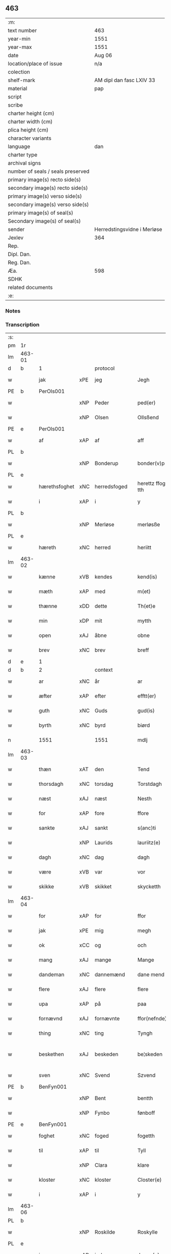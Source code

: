 ** 463

| :m:                               |                             |
| text number                       | 463                         |
| year-min                          | 1551                        |
| year-max                          | 1551                        |
| date                              | Aug 06                      |
| location/place of issue           | n/a                         |
| colection                         |                             |
| shelf-mark                        | AM dipl dan fasc LXIV 33    |
| material                          | pap                         |
| script                            |                             |
| scribe                            |                             |
| charter height (cm)               |                             |
| charter width (cm)                |                             |
| plica height (cm)                 |                             |
| character variants                |                             |
| language                          | dan                         |
| charter type                      |                             |
| archival signs                    |                             |
| number of seals / seals preserved |                             |
| primary image(s) recto side(s)    |                             |
| secondary image(s) recto side(s)  |                             |
| primary image(s) verso side(s)    |                             |
| secondary image(s) verso side(s)  |                             |
| primary image(s) of seal(s)       |                             |
| Secondary image(s) of seal(s)     |                             |
| sender                            | Herredstingsvidne i Merløse |
| Jexlev                            | 364                         |
| Rep.                              |                             |
| Dipl. Dan.                        |                             |
| Reg. Dan.                         |                             |
| Æa.                               | 598                         |
| SDHK                              |                             |
| related documents                 |                             |
| :e:                               |                             |

*** Notes


*** Transcription
| :s: |        |               |     |              |   |                    |                    |   |   |   |   |     |   |   |   |                 |          |          |  |    |    |    |    |
| pm  | 1r     |               |     |              |   |                    |                    |   |   |   |   |     |   |   |   |                 |          |          |  |    |    |    |    |
| lm  | 463-01 |               |     |              |   |                    |                    |   |   |   |   |     |   |   |   |                 |          |          |  |    |    |    |    |
| d   | b      | 1             |     | protocol     |   |                    |                    |   |   |   |   |     |   |   |   |                 |          |          |  |    |    |    |    |
| w   |        | jak           | xPE | jeg          |   | Jegh               | Jegh               |   |   |   |   | dan |   |   |   |          463-01 | 1:protocol |          |  |    |    |    |    |
| PE  | b      | PerOls001     |     |              |   |                    |                    |   |   |   |   |     |   |   |   |                 |          |          |  |    |    |    |    |
| w   |        |               | xNP | Peder        |   | ped(er)            | ped               |   |   |   |   | dan |   |   |   |          463-01 | 1:protocol |          |  |2333|    |    |    |
| w   |        |               | xNP | Olsen        |   | Ollsßend           | Ollſßend           |   |   |   |   | dan |   |   |   |          463-01 | 1:protocol |          |  |2333|    |    |    |
| PE  | e      | PerOls001     |     |              |   |                    |                    |   |   |   |   |     |   |   |   |                 |          |          |  |    |    |    |    |
| w   |        | af            | xAP | af           |   | aff                | aff                |   |   |   |   | dan |   |   |   |          463-01 | 1:protocol |          |  |    |    |    |    |
| PL  | b      |               |     |              |   |                    |                    |   |   |   |   |     |   |   |   |                 |          |          |  |    |    |    |    |
| w   |        |               | xNP | Bonderup     |   | bonder(v)p         | bondeꝛͮp            |   |   |   |   | dan |   |   |   |          463-01 | 1:protocol |          |  |    |    |2172|    |
| PL  | e      |               |     |              |   |                    |                    |   |   |   |   |     |   |   |   |                 |          |          |  |    |    |    |    |
| w   |        | hærethsfoghet | xNC | herredsfoged |   | herettz ffog⟨e⟩tth | heꝛettz ffog⟨e⟩tth |   |   |   |   | dan |   |   |   |          463-01 | 1:protocol |          |  |    |    |    |    |
| w   |        | i             | xAP | i            |   | y                  | ÿ                  |   |   |   |   | dan |   |   |   |          463-01 | 1:protocol |          |  |    |    |    |    |
| PL  | b      |               |     |              |   |                    |                    |   |   |   |   |     |   |   |   |                 |          |          |  |    |    |    |    |
| w   |        |               | xNP | Merløse      |   | merløsße           | meꝛløſße           |   |   |   |   | dan |   |   |   |          463-01 | 1:protocol |          |  |    |    |2173|    |
| PL  | e      |               |     |              |   |                    |                    |   |   |   |   |     |   |   |   |                 |          |          |  |    |    |    |    |
| w   |        | hæreth        | xNC | herred       |   | heriitt            | heꝛiitt            |   |   |   |   | dan |   |   |   |          463-01 | 1:protocol |          |  |    |    |    |    |
| lm  | 463-02 |               |     |              |   |                    |                    |   |   |   |   |     |   |   |   |                 |          |          |  |    |    |    |    |
| w   |        | kænne         | xVB | kendes       |   | kend(is)           | ken               |   |   |   |   | dan |   |   |   |          463-02 | 1:protocol |          |  |    |    |    |    |
| w   |        | mæth          | xAP | med          |   | m(et)              | mꝫ                 |   |   |   |   | dan |   |   |   |          463-02 | 1:protocol |          |  |    |    |    |    |
| w   |        | thænne        | xDD | dette        |   | Th(et)e            | Thꝫe               |   |   |   |   | dan |   |   |   |          463-02 | 1:protocol |          |  |    |    |    |    |
| w   |        | min           | xDP | mit          |   | mytth              | mÿtth              |   |   |   |   | dan |   |   |   |          463-02 | 1:protocol |          |  |    |    |    |    |
| w   |        | open          | xAJ | åbne         |   | obne               | obne               |   |   |   |   | dan |   |   |   |          463-02 | 1:protocol |          |  |    |    |    |    |
| w   |        | brev          | xNC | brev         |   | breff              | bꝛeff              |   |   |   |   | dan |   |   |   |          463-02 | 1:protocol |          |  |    |    |    |    |
| d   | e      | 1             |     |              |   |                    |                    |   |   |   |   |     |   |   |   |                 |          |          |  |    |    |    |    |
| d   | b      | 2             |     | context      |   |                    |                    |   |   |   |   |     |   |   |   |                 |          |          |  |    |    |    |    |
| w   |        | ar            | xNC | år           |   | ar                 | ar                 |   |   |   |   | dan |   |   |   |          463-02 | 2:context |          |  |    |    |    |    |
| w   |        | æfter         | xAP | efter        |   | efftt(er)          | efftt             |   |   |   |   | dan |   |   |   |          463-02 | 2:context |          |  |    |    |    |    |
| w   |        | guth          | xNC | Guds         |   | gud(is)            | gu                |   |   |   |   | dan |   |   |   |          463-02 | 2:context |          |  |    |    |    |    |
| w   |        | byrth         | xNC | byrd         |   | biørd              | biøꝛd              |   |   |   |   | dan |   |   |   |          463-02 | 2:context |          |  |    |    |    |    |
| n   |        | 1551          |     | 1551         |   | mdlj               | mdlj               |   |   |   |   | dan |   |   |   |          463-02 | 2:context |          |  |    |    |    |    |
| lm  | 463-03 |               |     |              |   |                    |                    |   |   |   |   |     |   |   |   |                 |          |          |  |    |    |    |    |
| w   |        | thæn          | xAT | den          |   | Tend               | Tend               |   |   |   |   | dan |   |   |   |          463-03 | 2:context |          |  |    |    |    |    |
| w   |        | thorsdagh     | xNC | torsdag      |   | Torstdagh          | Toꝛſtdagh          |   |   |   |   | dan |   |   |   |          463-03 | 2:context |          |  |    |    |    |    |
| w   |        | næst          | xAJ | næst         |   | Nesth              | Neſth              |   |   |   |   | dan |   |   |   |          463-03 | 2:context |          |  |    |    |    |    |
| w   |        | for           | xAP | fore         |   | ffore              | ffoꝛe              |   |   |   |   | dan |   |   |   |          463-03 | 2:context |          |  |    |    |    |    |
| w   |        | sankte        | xAJ | sankt        |   | s(anc)ti           | ſt̅i                |   |   |   |   | lat |   |   |   |          463-03 | 2:context |          |  |    |    |    |    |
| w   |        |               | xNP | Laurids      |   | lauriitz(e)        | laűꝛiitzͤ           |   |   |   |   | dan |   |   |   |          463-03 | 2:context |          |  |    |    |    |    |
| w   |        | dagh          | xNC | dag          |   | dagh               | dagh               |   |   |   |   | dan |   |   |   |          463-03 | 2:context |          |  |    |    |    |    |
| w   |        | være          | xVB | var          |   | vor                | voꝛ                |   |   |   |   | dan |   |   |   |          463-03 | 2:context |          |  |    |    |    |    |
| w   |        | skikke        | xVB | skikket      |   | skycketth          | ſkÿcketth          |   |   |   |   | dan |   |   |   |          463-03 | 2:context |          |  |    |    |    |    |
| lm  | 463-04 |               |     |              |   |                    |                    |   |   |   |   |     |   |   |   |                 |          |          |  |    |    |    |    |
| w   |        | for           | xAP | for          |   | ffor               | ffoꝛ               |   |   |   |   | dan |   |   |   |          463-04 | 2:context |          |  |    |    |    |    |
| w   |        | jak           | xPE | mig          |   | megh               | megh               |   |   |   |   | dan |   |   |   |          463-04 | 2:context |          |  |    |    |    |    |
| w   |        | ok            | xCC | og           |   | och                | och                |   |   |   |   | dan |   |   |   |          463-04 | 2:context |          |  |    |    |    |    |
| w   |        | mang          | xAJ | mange        |   | Mange              | Mange              |   |   |   |   | dan |   |   |   |          463-04 | 2:context |          |  |    |    |    |    |
| w   |        | dandeman      | xNC | dannemænd     |   | dane mend          | dane mend          |   |   |   |   | dan |   |   |   |          463-04 | 2:context |          |  |    |    |    |    |
| w   |        | flere         | xAJ | flere        |   | flere              | fleꝛe              |   |   |   |   | dan |   |   |   |          463-04 | 2:context |          |  |    |    |    |    |
| w   |        | upa           | xAP | på           |   | paa                | paa                |   |   |   |   | dan |   |   |   |          463-04 | 2:context |          |  |    |    |    |    |
| w   |        | fornævnd      | xAJ | fornævnte    |   | ffor(nefnde)       | ffoꝛᷠͤ               |   |   |   |   | dan |   |   |   |          463-04 | 2:context |          |  |    |    |    |    |
| w   |        | thing         | xNC | ting         |   | Tyngh              | Tÿngh              |   |   |   |   | dan |   |   |   |          463-04 | 2:context |          |  |    |    |    |    |
| w   |        | beskethen     | xAJ | beskeden     |   | be¦skeden          | be¦ſkeden          |   |   |   |   | dan |   |   |   | 463-04---463-05 | 2:context |          |  |    |    |    |    |
| w   |        | sven          | xNC | Svend        |   | Szvend             | zvend             |   |   |   |   | dan |   |   |   |          463-05 | 2:context |          |  |    |    |    |    |
| PE  | b      | BenFyn001     |     |              |   |                    |                    |   |   |   |   |     |   |   |   |                 |          |          |  |    |    |    |    |
| w   |        |               | xNP | Bent         |   | bentth             | bentth             |   |   |   |   | dan |   |   |   |          463-05 | 2:context |          |  |2334|    |    |    |
| w   |        |               | xNP | Fynbo        |   | fønboff            | fønboff            |   |   |   |   | dan |   |   |   |          463-05 | 2:context |          |  |2334|    |    |    |
| PE  | e      | BenFyn001     |     |              |   |                    |                    |   |   |   |   |     |   |   |   |                 |          |          |  |    |    |    |    |
| w   |        | foghet        | xNC | foged        |   | fogetth            | fogetth            |   |   |   |   | dan |   |   |   |          463-05 | 2:context |          |  |    |    |    |    |
| w   |        | til           | xAP | til          |   | Tyll               | Tyll               |   |   |   |   | dan |   |   |   |          463-05 | 2:context |          |  |    |    |    |    |
| w   |        |               | xNP | Clara        |   | klare              | klaꝛe              |   |   |   |   | dan |   |   |   |          463-05 | 2:context |          |  |    |    |    |    |
| w   |        | kloster       | xNC | kloster      |   | Closter(e)         | Cloſteꝛ           |   |   |   |   | dan |   |   |   |          463-05 | 2:context |          |  |    |    |    |    |
| w   |        | i             | xAP | i            |   | y                  | ÿ                  |   |   |   |   | dan |   |   |   |          463-05 | 2:context |          |  |    |    |    |    |
| lm  | 463-06 |               |     |              |   |                    |                    |   |   |   |   |     |   |   |   |                 |          |          |  |    |    |    |    |
| PL  | b      |               |     |              |   |                    |                    |   |   |   |   |     |   |   |   |                 |          |          |  |    |    |    |    |
| w   |        |               | xNP | Roskilde     |   | Roskylle           | Roſkylle           |   |   |   |   | dan |   |   |   |          463-06 | 2:context |          |  |    |    |2174|    |
| PL  | e      |               |     |              |   |                    |                    |   |   |   |   |     |   |   |   |                 |          |          |  |    |    |    |    |
| w   |        | innen         | xAP | inden        |   | Jngen(n)           | Jngen̅              |   |   |   |   | dan |   |   |   |          463-06 | 2:context |          |  |    |    |    |    |
| w   |        | thing         | xNC | tinge        |   | Tynge              | Tynge              |   |   |   |   | dan |   |   |   |          463-06 | 2:context |          |  |    |    |    |    |
| w   |        | ok            | xCC | og           |   | och                | och                |   |   |   |   | dan |   |   |   |          463-06 | 2:context |          |  |    |    |    |    |
| w   |        | have          | xVB | havde        |   | Haffde             | Haffde             |   |   |   |   | dan |   |   |   |          463-06 | 2:context |          |  |    |    |    |    |
| w   |        | tith          | xNC | tid          |   | Tid                | Tid                |   |   |   |   | dan |   |   |   |          463-06 | 2:context |          |  |    |    |    |    |
| w   |        | i             | xAP | i            |   | y                  | ÿ                  |   |   |   |   | dan |   |   |   |          463-06 | 2:context |          |  |    |    |    |    |
| w   |        | ræt           | xNC | rette        |   | Rette              | Rette              |   |   |   |   | dan |   |   |   |          463-06 | 2:context |          |  |    |    |    |    |
| w   |        | kalle         | xVB | kaldet       |   | kalled             | kalled             |   |   |   |   | dan |   |   |   |          463-06 | 2:context |          |  |    |    |    |    |
| PE  | b      | JepJør001     |     |              |   |                    |                    |   |   |   |   |     |   |   |   |                 |          |          |  |    |    |    |    |
| w   |        |               | xNP | Jeppe        |   | Jepp               | Jepp               |   |   |   |   | dan |   |   |   |          463-06 | 2:context |          |  |2335|    |    |    |
| lm  | 463-07 |               |     |              |   |                    |                    |   |   |   |   |     |   |   |   |                 |          |          |  |    |    |    |    |
| w   |        |               | xNP | Jørgensen    |   | Jørgensßend        | Jøꝛgenſßend        |   |   |   |   | dan |   |   |   |          463-07 | 2:context |          |  |2335|    |    |    |
| PE  | e      | JepJør001     |     |              |   |                    |                    |   |   |   |   |     |   |   |   |                 |          |          |  |    |    |    |    |
| w   |        | af            | xAP | af           |   | aff                | aff                |   |   |   |   | dan |   |   |   |          463-07 | 2:context |          |  |    |    |    |    |
| PL  | b      |               |     |              |   |                    |                    |   |   |   |   |     |   |   |   |                 |          |          |  |    |    |    |    |
| w   |        | mylne         | xNC | Mølle        |   | mølle              | mølle              |   |   |   |   | dan |   |   |   |          463-07 | 2:context |          |  |    |    |2175|    |
| w   |        |               | xNP | Borup        |   | bor(v)p            | boꝛͮp               |   |   |   |   | dan |   |   |   |          463-07 | 2:context |          |  |    |    |2175|    |
| PL  | e      |               |     |              |   |                    |                    |   |   |   |   |     |   |   |   |                 |          |          |  |    |    |    |    |
| w   |        | for           | xAP | for          |   | ffor               | ffoꝛ               |   |   |   |   | dan |   |   |   |          463-07 | 2:context |          |  |    |    |    |    |
| w   |        | en            | xAT | et           |   | etth               | etth               |   |   |   |   | dan |   |   |   |          463-07 | 2:context |          |  |    |    |    |    |
| w   |        | skoghhog      | xNC | skovhug      |   | skoff Hogh         | ſkoff Hogh         |   |   |   |   | dan |   |   |   |          463-07 | 2:context |          |  |    |    |    |    |
| w   |        | sum           | xRP | som          |   | Szom(m)            | zom̅               |   |   |   |   | dan |   |   |   |          463-07 | 2:context |          |  |    |    |    |    |
| w   |        | han           | xPE | han          |   | Hand               | Hand               |   |   |   |   | dan |   |   |   |          463-07 | 2:context |          |  |    |    |    |    |
| lm  | 463-08 |               |     |              |   |                    |                    |   |   |   |   |     |   |   |   |                 |          |          |  |    |    |    |    |
| w   |        | have          | xVB | havde        |   | Haffde             | Haffde             |   |   |   |   | dan |   |   |   |          463-08 | 2:context |          |  |    |    |    |    |
| w   |        | hugge         | xVB | hugget       |   | Hoggetth           | Hoggetth           |   |   |   |   | dan |   |   |   |          463-08 | 2:context |          |  |    |    |    |    |
| w   |        | i             | xAP | i            |   | y                  | ÿ                  |   |   |   |   | dan |   |   |   |          463-08 | 2:context |          |  |    |    |    |    |
| PL  | b      |               |     |              |   |                    |                    |   |   |   |   |     |   |   |   |                 |          |          |  |    |    |    |    |
| w   |        | mylne         | xNC | Mølle        |   | mølle              | mølle              |   |   |   |   | dan |   |   |   |          463-08 | 2:context |          |  |    |    |2176|    |
| w   |        | æng           | xNC | Engen        |   | Engend             | Engend             |   |   |   |   | dan |   |   |   |          463-08 | 2:context |          |  |    |    |2176|    |
| PL  | e      |               |     |              |   |                    |                    |   |   |   |   |     |   |   |   |                 |          |          |  |    |    |    |    |
| w   |        | sum           | xRP | som          |   | Szom               | zom               |   |   |   |   | dan |   |   |   |          463-08 | 2:context |          |  |    |    |    |    |
| w   |        | ligje         | xVB | ligger       |   | lige(r)            | lige              |   |   |   |   | dan |   |   |   |          463-08 | 2:context |          |  |    |    |    |    |
| w   |        | til           | xAP | til          |   | Tyll               | Tyll               |   |   |   |   | dan |   |   |   |          463-08 | 2:context |          |  |    |    |    |    |
| PE  | b      | MogAnd002     |     |              |   |                    |                    |   |   |   |   |     |   |   |   |                 |          |          |  |    |    |    |    |
| w   |        |               | xNP | Mogens       |   | Mons               | Mon               |   |   |   |   | dan |   |   |   |          463-08 | 2:context |          |  |2336|    |    |    |
| lm  | 463-09 |               |     |              |   |                    |                    |   |   |   |   |     |   |   |   |                 |          |          |  |    |    |    |    |
| w   |        |               | xNP | Andersen     |   | andersße(n)n(n)    | andeꝛſße̅n̅          |   |   |   |   | dan |   |   |   |          463-09 | 2:context |          |  |2336|    |    |    |
| PE  | e      | MogAnd002     |     |              |   |                    |                    |   |   |   |   |     |   |   |   |                 |          |          |  |    |    |    |    |
| w   |        | garth         | xNC | gård         |   | gord               | goꝛd               |   |   |   |   | dan |   |   |   |          463-09 | 2:context |          |  |    |    |    |    |
| w   |        | i             | xAP | i            |   | y                  | ÿ                  |   |   |   |   | dan |   |   |   |          463-09 | 2:context |          |  |    |    |    |    |
| PL  | b      |               |     |              |   |                    |                    |   |   |   |   |     |   |   |   |                 |          |          |  |    |    |    |    |
| w   |        |               | xNP | Tåstrup      |   | Tostr(u)p          | Toſtꝛͮp             |   |   |   |   | dan |   |   |   |          463-09 | 2:context |          |  |    |    |2177|    |
| PL  | e      |               |     |              |   |                    |                    |   |   |   |   |     |   |   |   |                 |          |          |  |    |    |    |    |
| w   |        | ok            | xCC | og           |   | och                | och                |   |   |   |   | dan |   |   |   |          463-09 | 2:context |          |  |    |    |    |    |
| w   |        | begære        | xVB | begære       |   | begerde            | begeꝛde            |   |   |   |   | dan |   |   |   |          463-09 | 2:context |          |  |    |    |    |    |
| w   |        | thæn          | xPE | dem          |   | dem                | dem                |   |   |   |   | dan |   |   |   |          463-09 | 2:context |          |  |    |    |    |    |
| w   |        | ok            | xCC | og           |   | och                | och                |   |   |   |   | dan |   |   |   |          463-09 | 2:context |          |  |    |    |    |    |
| w   |        | ræt           | xAJ | ret          |   | Retth              | Retth              |   |   |   |   | dan |   |   |   |          463-09 | 2:context |          |  |    |    |    |    |
| w   |        | mællem        | xAP | mellem       |   | Melvm(m)           | Melm̅              |   |   |   |   | dan |   |   |   |          463-09 | 2:context |          |  |    |    |    |    |
| lm  | 463-10 |               |     |              |   |                    |                    |   |   |   |   |     |   |   |   |                 |          |          |  |    |    |    |    |
| w   |        | sin           | xDP | sin          |   | ßynd               | ßynd               |   |   |   |   | dan |   |   |   |          463-10 | 2:context |          |  |    |    |    |    |
| w   |        | husbonde      | xNC | husbonde     |   | hosbonde           | hoſbonde           |   |   |   |   | dan |   |   |   |          463-10 | 2:context |          |  |    |    |    |    |
| w   |        | ok            | xCC | og           |   | och                | och                |   |   |   |   | dan |   |   |   |          463-10 | 2:context |          |  |    |    |    |    |
| w   |        | fornævnd      | xAJ | fornævnte    |   | ffor(nefnde)       | ffoꝛᷠͤ               |   |   |   |   | dan |   |   |   |          463-10 | 2:context |          |  |    |    |    |    |
| w   |        |               | xNP | Jeppe        |   | Jepp               | Jepp               |   |   |   |   | dan |   |   |   |          463-10 | 2:context |          |  |    |    |    |    |
| w   |        |               | xNP | Jørgensen    |   | Jørgensßend        | Jøꝛgenſßend        |   |   |   |   | dan |   |   |   |          463-10 | 2:context |          |  |    |    |    |    |
| w   |        | um            | xAP | om           |   | om(m)              | om̅                 |   |   |   |   | dan |   |   |   |          463-10 | 2:context |          |  |    |    |    |    |
| w   |        | same          | xAJ | samme        |   | ßame               | ßame               |   |   |   |   | dan |   |   |   |          463-10 | 2:context |          |  |    |    |    |    |
| w   |        | skoghhog      | xNC | skovhug      |   | skoffh¦hwgh        | ſkoffh¦hwgh        |   |   |   |   | dan |   |   |   |  463-10--463-11 | 2:context |          |  |    |    |    |    |
| w   |        | tha           | xAV | da           |   | da                 | da                 |   |   |   |   | dan |   |   |   |          463-11 | 2:context |          |  |    |    |    |    |
| w   |        | æfter         | xAP | efter        |   | efftt(er)          | efftt             |   |   |   |   | dan |   |   |   |          463-11 | 2:context |          |  |    |    |    |    |
| w   |        | sak           | xNC | sagsens      |   | ßagsßens           | ßagſßen           |   |   |   |   | dan |   |   |   |          463-11 | 2:context |          |  |    |    |    |    |
| w   |        | læghelikhet   | xNC | lejlighed    |   | leylighed          | leylighed          |   |   |   |   | dan |   |   |   |          463-11 | 2:context |          |  |    |    |    |    |
| w   |        | tiltal        | xNC | tiltal       |   | Tyll Tall          | Tyll Tall          |   |   |   |   | dan |   |   |   |          463-11 | 2:context |          |  |    |    |    |    |
| w   |        | ok            | xCC | og           |   | och                | och                |   |   |   |   | dan |   |   |   |          463-11 | 2:context |          |  |    |    |    |    |
| w   |        | gensvar       | xNC | gensvar      |   | genßvar            | genßar            |   |   |   |   | dan |   |   |   |          463-11 | 2:context |          |  |    |    |    |    |
| lm  | 463-12 |               |     |              |   |                    |                    |   |   |   |   |     |   |   |   |                 |          |          |  |    |    |    |    |
| w   |        | brev          | xNC | brev         |   | breff              | bꝛeff              |   |   |   |   | dan |   |   |   |          463-12 | 2:context |          |  |    |    |    |    |
| w   |        | ok            | xCC | og           |   | och                | och                |   |   |   |   | dan |   |   |   |          463-12 | 2:context |          |  |    |    |    |    |
| w   |        | bevising      | xNC | bevising     |   | beuysßii(n)gh      | beűÿſßii̅gh         |   |   |   |   | dan |   |   |   |          463-12 | 2:context |          |  |    |    |    |    |
| w   |        | upa           | xAP | på           |   | poo                | poo                |   |   |   |   | dan |   |   |   |          463-12 | 2:context |          |  |    |    |    |    |
| w   |        | bathe         | xDD | både         |   | bode               | bode               |   |   |   |   | dan |   |   |   |          463-12 | 2:context |          |  |    |    |    |    |
| w   |        | sithe         | xNC | sider        |   | Szyde(r)           | zyde             |   |   |   |   | dan |   |   |   |          463-12 | 2:context |          |  |    |    |    |    |
| w   |        | sum           | xCS | som          |   | Szom(m)            | zom̅               |   |   |   |   | dan |   |   |   |          463-12 | 2:context |          |  |    |    |    |    |
| w   |        | sik           | xPE | sig          |   | ßegh               | ßegh               |   |   |   |   | dan |   |   |   |          463-12 | 2:context |          |  |    |    |    |    |
| w   |        | begive        | xVB | begav        |   | begaff             | begaff             |   |   |   |   | dan |   |   |   |          463-12 | 2:context |          |  |    |    |    |    |
| w   |        | upa           | xAP | på           |   | paa                | paa                |   |   |   |   | dan |   |   |   |          463-12 | 2:context |          |  |    |    |    |    |
| lm  | 463-13 |               |     |              |   |                    |                    |   |   |   |   |     |   |   |   |                 |          |          |  |    |    |    |    |
| w   |        | hværken       | xCC | hverken      |   | hverckend          | heꝛckend          |   |   |   |   | dan |   |   |   |          463-13 | 2:context |          |  |    |    |    |    |
| w   |        | lot           | xNC | lod          |   | lad                | lad                |   |   |   |   | dan |   |   |   |          463-13 | 2:context |          |  |    |    |    |    |
| w   |        | æller         | xCC | eller        |   | ell(e)r            | ell̅r               |   |   |   |   | dan |   |   |   |          463-13 | 2:context |          |  |    |    |    |    |
| w   |        | del           | xNC | del          |   | dell               | dell               |   |   |   |   | dan |   |   |   |          463-13 | 2:context |          |  |    |    |    |    |
| w   |        | uti           | xAP | udi          |   | vttj               | vttj               |   |   |   |   | dan |   |   |   |          463-13 | 2:context |          |  |    |    |    |    |
| w   |        | thæn          | xAT | den          |   | Tend               | Tend               |   |   |   |   | dan |   |   |   |          463-13 | 2:context |          |  |    |    |    |    |
| w   |        | grund         | xNC | grund        |   | grvnd              | gꝛnd              |   |   |   |   | dan |   |   |   |          463-13 | 2:context |          |  |    |    |    |    |
| w   |        | upa           | xAP | på           |   | paa                | paa                |   |   |   |   | dan |   |   |   |          463-13 | 2:context |          |  |    |    |    |    |
| w   |        | thæn          | xAT | den          |   | Ten(n)             | Ten̅                |   |   |   |   | dan |   |   |   |          463-13 | 2:context |          |  |    |    |    |    |
| w   |        | tith          | xNC | tid          |   | Tydh               | Tydh               |   |   |   |   | dan |   |   |   |          463-13 | 2:context |          |  |    |    |    |    |
| lm  | 463-14 |               |     |              |   |                    |                    |   |   |   |   |     |   |   |   |                 |          |          |  |    |    |    |    |
| w   |        | finne         | xVB | fandt        |   | fantth             | fantth             |   |   |   |   | dan |   |   |   |          463-14 | 2:context |          |  |    |    |    |    |
| w   |        | jak           | xPE | jeg          |   | Jegh               | Jegh               |   |   |   |   | dan |   |   |   |          463-14 | 2:context |          |  |    |    |    |    |
| w   |        | fornævnd      | xAJ | fornævnte    |   | for(nefnde)        | foꝛᷠͤ                |   |   |   |   | dan |   |   |   |          463-14 | 2:context |          |  |    |    |    |    |
| w   |        |               | xNP | Jeppe        |   | Jepp               | Jepp               |   |   |   |   | dan |   |   |   |          463-14 | 2:context |          |  |    |    |    |    |
| w   |        |               | xNP | Jørgensen    |   | Jørgensßend        | Jøꝛgenſßend        |   |   |   |   | dan |   |   |   |          463-14 | 2:context |          |  |    |    |    |    |
| w   |        | same          | xAJ | samme        |   | ßame               | ßame               |   |   |   |   | dan |   |   |   |          463-14 | 2:context |          |  |    |    |    |    |
| w   |        | skoghhog      | xNC | skovhug      |   | skoffh¦hwgh        | ſkoffh¦hwgh        |   |   |   |   | dan |   |   |   |  463-10--463-11 | 2:context |          |  |    |    |    |    |
| w   |        | fran          | xAP | fra          |   | fra                | fꝛa                |   |   |   |   | dan |   |   |   |          463-14 | 2:context |          |  |    |    |    |    |
| lm  | 463-15 |               |     |              |   |                    |                    |   |   |   |   |     |   |   |   |                 |          |          |  |    |    |    |    |
| w   |        | intil         | xAP | indtil       |   | Jnttill            | Jnttill            |   |   |   |   | dan |   |   |   |          463-15 | 2:context |          |  |    |    |    |    |
| w   |        | sva           | xAV | så           |   | ßo                 | ßo                 |   |   |   |   | dan |   |   |   |          463-15 | 2:context |          |  |    |    |    |    |
| w   |        | længe         | xAV | længe        |   | lange              | lange              |   |   |   |   | dan |   |   |   |          463-15 | 2:context |          |  |    |    |    |    |
| w   |        | fornævnd      | xAJ | fornævnte    |   | for(nefnde)        | foꝛᷠͤ                |   |   |   |   | dan |   |   |   |          463-15 | 2:context |          |  |    |    |    |    |
| PE  | b      |               |     |              |   |                    |                    |   |   |   |   |     |   |   |   |                 |          |          |  |    |    |    |    |
| w   |        |               | xNP | Jeppe        |   | Jepp               | Jepp               |   |   |   |   | dan |   |   |   |          463-15 | 2:context |          |  |2555|    |    |    |
| w   |        |               | xNP | Jørgensen    |   | Jørgensßend        | Jøꝛgenſßend        |   |   |   |   | dan |   |   |   |          463-15 | 2:context |          |  |2555|    |    |    |
| PE  | e      |               |     |              |   |                    |                    |   |   |   |   |     |   |   |   |                 |          |          |  |    |    |    |    |
| w   |        | same          | xAJ | samme        |   | ßame               | ßame               |   |   |   |   | dan |   |   |   |          463-15 | 2:context |          |  |    |    |    |    |
| w   |        | bætre         | xAJ | bedre        |   | bettre             | bettꝛe             |   |   |   |   | dan |   |   |   |          463-15 | 2:context |          |  |    |    |    |    |
| w   |        | brev          | xNC | brev         |   | breff              | bꝛeff              |   |   |   |   | dan |   |   |   |          463-15 | 2:context |          |  |    |    |    |    |
| lm  | 463-16 |               |     |              |   |                    |                    |   |   |   |   |     |   |   |   |                 |          |          |  |    |    |    |    |
| w   |        | æller         | xCC | eller        |   | ell(e)r            | ell̅r               |   |   |   |   | dan |   |   |   |          463-16 | 2:context |          |  |    |    |    |    |
| w   |        | at            | xIM | at           |   | atth               | atth               |   |   |   |   | dan |   |   |   |          463-16 | 2:context |          |  |    |    |    |    |
| w   |        | kome          | xVB | komme        |   | ko(m)me            | ko̅me               |   |   |   |   | dan |   |   |   |          463-16 | 2:context |          |  |    |    |    |    |
| w   |        | upa           | xAP | på           |   | poo                | poo                |   |   |   |   | dan |   |   |   |          463-16 | 2:context |          |  |    |    |    |    |
| w   |        | same          | xAJ | samme        |   | ßame               | ßame               |   |   |   |   | dan |   |   |   |          463-16 | 2:context |          |  |    |    |    |    |
| w   |        | skoghhog      | xNC | skovhug      |   | skoff hogh         | ſkoff hőgh         |   |   |   |   | dan |   |   |   |          463-16 | 2:context |          |  |    |    |    |    |
| w   |        | æn+nu         | xAV | endnu        |   | End Noff           | End Noff           |   |   |   |   | dan |   |   |   |          463-16 | 2:context |          |  |    |    |    |    |
| w   |        | for           | xAP | for          |   | for                | foꝛ                |   |   |   |   | dan |   |   |   |          463-16 | 2:context |          |  |    |    |    |    |
| lm  | 463-17 |               |     |              |   |                    |                    |   |   |   |   |     |   |   |   |                 |          |          |  |    |    |    |    |
| w   |        | jak           | xPE | mig          |   | megh               | megh               |   |   |   |   | dan |   |   |   |          463-17 | 2:context |          |  |    |    |    |    |
| w   |        | i             | xAP | i            |   | y                  | ÿ                  |   |   |   |   | dan |   |   |   |          463-17 | 2:context |          |  |    |    |    |    |
| w   |        | ræt           | xAJ | rette        |   | Rette              | Rette              |   |   |   |   | dan |   |   |   |          463-17 | 2:context |          |  |    |    |    |    |
| w   |        | have          | xVB | har          |   | haffue(r)          | haffűe            |   |   |   |   | dan |   |   |   |          463-17 | 2:context |          |  |    |    |    |    |
| w   |        | være          | xVB | været        |   | veretth            | veꝛetth            |   |   |   |   | dan |   |   |   |          463-17 | 2:context |          |  |    |    |    |    |
| d   | e      | 2             |     |              |   |                    |                    |   |   |   |   |     |   |   |   |                 |          |          |  |    |    |    |    |
| d   | b      | 3             |     | eschatocol   |   |                    |                    |   |   |   |   |     |   |   |   |                 |          |          |  |    |    |    |    |
| w   |        | at            | xCS | at           |   | atth               | atth               |   |   |   |   | dan |   |   |   |          463-17 | 3:eschatocol |          |  |    |    |    |    |
| w   |        | sva           | xAV | så           |   | Szo                | zo                |   |   |   |   | dan |   |   |   |          463-17 | 3:eschatocol |          |  |    |    |    |    |
| w   |        | i             | xAP | i            |   | y                  | ÿ                  |   |   |   |   | dan |   |   |   |          463-17 | 3:eschatocol |          |  |    |    |    |    |
| w   |        | sanhet        | xNC | sandhed      |   | ßandhedtth         | ßandhedtth         |   |   |   |   | dan |   |   |   |          463-17 | 3:eschatocol |          |  |    |    |    |    |
| lm  | 463-18 |               |     |              |   |                    |                    |   |   |   |   |     |   |   |   |                 |          |          |  |    |    |    |    |
| w   |        | være          | xVB | er           |   | Er                 | Eꝛ                 |   |   |   |   | dan |   |   |   |          463-18 | 3:eschatocol |          |  |    |    |    |    |
| w   |        | sum           | xCS | som          |   | Szom               | zom               |   |   |   |   | dan |   |   |   |          463-18 | 3:eschatocol |          |  |    |    |    |    |
| w   |        | forskreven    | xAJ | forskrevet   |   | forcreffuitth      | foꝛcꝛeffűitth      |   |   |   |   | dan |   |   |   |          463-18 | 3:eschatocol |          |  |    |    |    |    |
| w   |        | sta           | xVB | står         |   | stoor              | ſtoor              |   |   |   |   | dan |   |   |   |          463-18 | 3:eschatocol |          |  |    |    |    |    |
| w   |        | thæn          | xPE | det          |   | Th(et)             | Thꝫ                |   |   |   |   | dan |   |   |   |          463-18 | 3:eschatocol |          |  |    |    |    |    |
| w   |        | besta         | xVB | består       |   | bestar             | beſtar             |   |   |   |   | dan |   |   |   |          463-18 | 3:eschatocol |          |  |    |    |    |    |
| w   |        | jak           | xPE | jeg          |   | Jeg                | Jeg                |   |   |   |   | dan |   |   |   |          463-18 | 3:eschatocol |          |  |    |    |    |    |
| w   |        | mæth          | xAP | med          |   | m(et)              | mꝫ                 |   |   |   |   | dan |   |   |   |          463-18 | 3:eschatocol |          |  |    |    |    |    |
| w   |        | min           | xDP | mit          |   | mytth              | mytth              |   |   |   |   | dan |   |   |   |          463-18 | 3:eschatocol |          |  |    |    |    |    |
| w   |        | insighle      | xNC | indsegle      |   | Jnd¦Szegell        | Jnd¦zegell        |   |   |   |   | dan |   |   |   | 463-18---463-19 | 3:eschatocol |          |  |    |    |    |    |
| w   |        | næthen        | xAP | neden        |   | Neden              | Neden              |   |   |   |   | dan |   |   |   |          463-19 | 3:eschatocol |          |  |    |    |    |    |
| w   |        | upa           | xAP | på           |   | po(e)              | poͤ                 |   |   |   |   | dan |   |   |   |          463-19 | 3:eschatocol |          |  |    |    |    |    |
| w   |        | thænne        | xDD | dette        |   | th(ette)           | thꝫͤ                |   |   |   |   | dan |   |   |   |          463-19 | 3:eschatocol |          |  |    |    |    |    |
| w   |        | min           | xDP | mit          |   | mytth              | mytth              |   |   |   |   | dan |   |   |   |          463-19 | 3:eschatocol |          |  |    |    |    |    |
| w   |        | open          | xAJ | åbne         |   | obne               | obne               |   |   |   |   | dan |   |   |   |          463-19 | 3:eschatocol |          |  |    |    |    |    |
| w   |        | brev          | xNC | brev         |   | breff              | bꝛeff              |   |   |   |   | dan |   |   |   |          463-19 | 3:eschatocol |          |  |    |    |    |    |
| w   |        |               |     |              |   | datum(m)           | datűm̅              |   |   |   |   | lat |   |   |   |          463-19 | 3:eschatocol |          |  |    |    |    |    |
| w   |        |               |     |              |   | vtt                | vtt                |   |   |   |   | lat |   |   |   |          463-19 | 3:eschatocol |          |  |    |    |    |    |
| w   |        |               |     |              |   | supr(a)            | ſűpꝛͣ               |   |   |   |   | lat |   |   |   |          463-19 | 3:eschatocol |          |  |    |    |    |    |
| d   | e      | 3             |     |              |   |                    |                    |   |   |   |   |     |   |   |   |                 |          |          |  |    |    |    |    |
| :e: |        |               |     |              |   |                    |                    |   |   |   |   |     |   |   |   |                 |          |          |  |    |    |    |    |